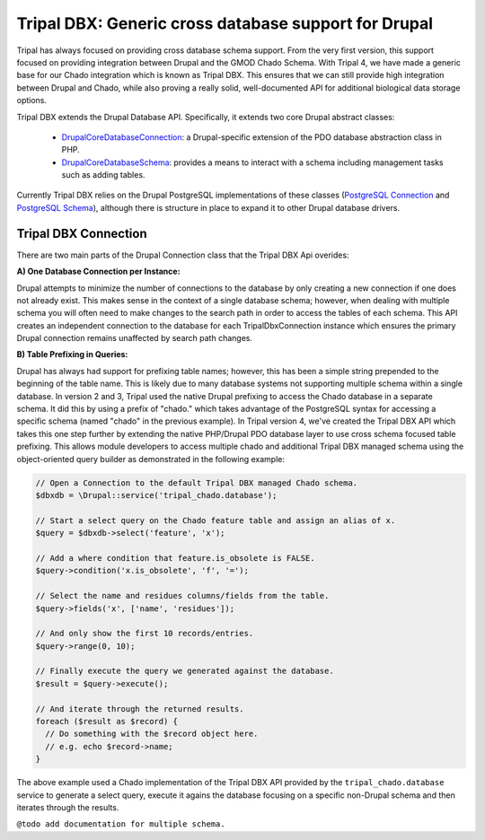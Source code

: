 
Tripal DBX: Generic cross database support for Drupal
========================================================

Tripal has always focused on providing cross database schema support. From the very first version, this support focused on providing integration between Drupal and the GMOD Chado Schema. With Tripal 4, we have made a generic base for our Chado integration which is known as Tripal DBX. This ensures that we can still provide high integration between Drupal and Chado, while also proving a really solid, well-documented API for additional biological data storage options.

Tripal DBX extends the Drupal Database API. Specifically, it extends two core Drupal abstract classes:

 - `\Drupal\Core\Database\Connection <https://api.drupal.org/api/drupal/core%21lib%21Drupal%21Core%21Database%21Connection.php/class/Connection/9.3.x>`_: a Drupal-specific extension of the PDO database abstraction class in PHP.
 - `\Drupal\Core\Database\Schema <https://api.drupal.org/api/drupal/core%21lib%21Drupal%21Core%21Database%21Schema.php/class/Schema/9.3.x>`_: provides a means to interact with a schema including management tasks such as adding tables.

Currently Tripal DBX relies on the Drupal PostgreSQL implementations of these classes (`PostgreSQL Connection <https://api.drupal.org/api/drupal/core%21lib%21Drupal%21Core%21Database%21Driver%21pgsql%21Connection.php/class/Connection/9.3.x>`_ and `PostgreSQL Schema <https://api.drupal.org/api/drupal/core%21lib%21Drupal%21Core%21Database%21Driver%21pgsql%21Schema.php/class/Schema/9.3.x>`_), although there is structure in place to expand it to other Drupal database drivers.

Tripal DBX Connection
-----------------------

There are two main parts of the Drupal Connection class that the Tripal DBX Api overides:

**A) One Database Connection per Instance:**

Drupal attempts to minimize the number of connections to the database by only creating a new connection if one does not already exist. This makes sense in the context of a single database schema; however, when dealing with multiple schema you will often need to make changes to the search path in order to access the tables of each schema. This API creates an independent connection to the database for each TripalDbxConnection instance which ensures the primary Drupal connection remains unaffected by search path changes.

**B) Table Prefixing in Queries:**

Drupal has always had support for prefixing table names; however, this has been a simple string prepended to the beginning of the table name. This is likely due to many database systems not supporting multiple schema within a single database. In version 2 and 3, Tripal used the native Drupal prefixing to access the Chado database in a separate schema. It did this by using a prefix of "chado." which takes advantage of the PostgreSQL syntax for accessing a specific schema (named "chado" in the previous example). In Tripal version 4, we've created the Tripal DBX API which takes this one step further by extending the native PHP/Drupal PDO database layer to use cross schema focused table prefixing. This allows module developers to access multiple chado and additional Tripal DBX managed schema using the object-oriented query builder as demonstrated in the following example:

.. code-block:: php

   // Open a Connection to the default Tripal DBX managed Chado schema.
   $dbxdb = \Drupal::service('tripal_chado.database');

   // Start a select query on the Chado feature table and assign an alias of x.
   $query = $dbxdb->select('feature', 'x');

   // Add a where condition that feature.is_obsolete is FALSE.
   $query->condition('x.is_obsolete', 'f', '=');

   // Select the name and residues columns/fields from the table.
   $query->fields('x', ['name', 'residues']);

   // And only show the first 10 records/entries.
   $query->range(0, 10);

   // Finally execute the query we generated against the database.
   $result = $query->execute();

   // And iterate through the returned results.
   foreach ($result as $record) {
     // Do something with the $record object here.
     // e.g. echo $record->name;
   }

The above example used a Chado implementation of the Tripal DBX API provided by the ``tripal_chado.database`` service to generate a select query, execute it agains the database focusing on a specific non-Drupal schema and then iterates through the results.

``@todo add documentation for multiple schema.``
